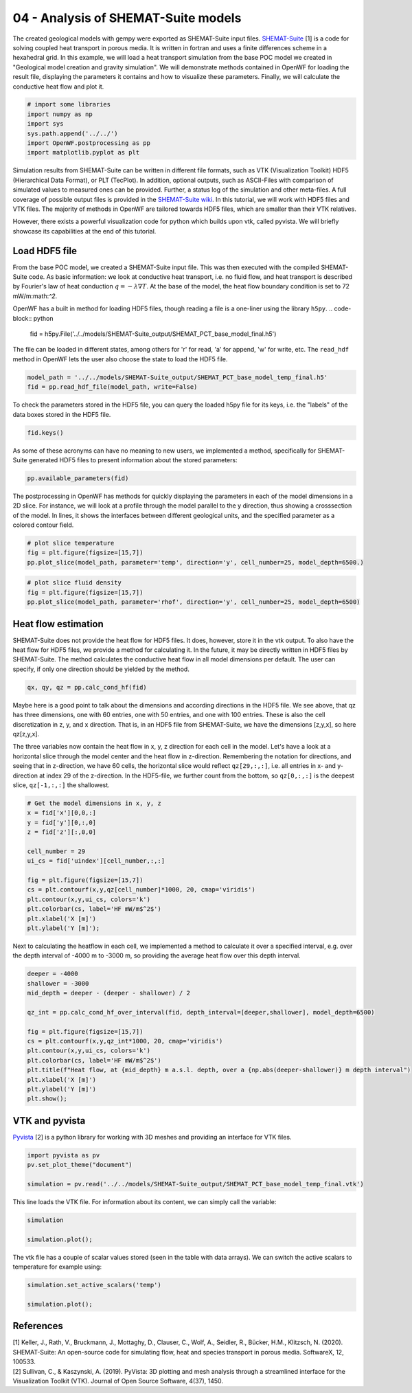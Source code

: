 
.. DO NOT EDIT.
.. THIS FILE WAS AUTOMATICALLY GENERATED BY SPHINX-GALLERY.
.. TO MAKE CHANGES, EDIT THE SOURCE PYTHON FILE:
.. "Tutorials\04_POC-HFD_calculation.py"
.. LINE NUMBERS ARE GIVEN BELOW.

.. only:: html

    .. note::
        :class: sphx-glr-download-link-note

        Click :ref:`here <sphx_glr_download_Tutorials_04_POC-HFD_calculation.py>`
        to download the full example code

.. rst-class:: sphx-glr-example-title

.. _sphx_glr_Tutorials_04_POC-HFD_calculation.py:


04 - Analysis of SHEMAT-Suite models
==========================
 
The created geological models with gempy were exported as SHEMAT-Suite input files. `SHEMAT-Suite <https://git.rwth-aachen.de/SHEMAT-Suite/SHEMAT-Suite-open>`_ [1] is a code for 
solving coupled heat transport in porous media. It is written in fortran and uses a finite differences scheme in a hexahedral grid.
In this example, we will load a heat transport simulation from the base POC model we created in "Geological model creation and gravity simulation". We will demonstrate methods contained 
in OpenWF for loading the result file, displaying the parameters it contains and how to visualize these parameters. Finally, we will calculate the conductive heat flow and plot it.

.. GENERATED FROM PYTHON SOURCE LINES 11-19

.. code-block:: default


    # import some libraries
    import numpy as np
    import sys
    sys.path.append('../../')
    import OpenWF.postprocessing as pp
    import matplotlib.pyplot as plt








.. GENERATED FROM PYTHON SOURCE LINES 20-26

Simulation results from SHEMAT-Suite can be written in different file formats, such as VTK (Visualization Toolkit) HDF5 (Hierarchical Data Format), or PLT (TecPlot). In addition, 
optional outputs, such as ASCII-Files with comparison of simulated values to measured ones can be provided. Further, a status log of the simulation and other meta-files. 
A full coverage of possible output files is provided in the `SHEMAT-Suite wiki <https://git.rwth-aachen.de/SHEMAT-Suite/SHEMAT-Suite-open/-/wikis/home>`_. 
In this tutorial, we will work with HDF5 files and VTK files. The majority of methods in OpenWF are tailored towards HDF5 files, which are smaller than their VTK relatives.

However, there exists a powerful visualization code for python which builds upon vtk, called pyvista. We will briefly showcase its capabilities at the end of this tutorial.

.. GENERATED FROM PYTHON SOURCE LINES 28-41

Load HDF5 file
--------------
From the base POC model, we created a SHEMAT-Suite input file. This was then executed with the compiled SHEMAT-Suite code. As basic information: we look at conductive heat transport, 
i.e. no fluid flow, and heat transport is described by Fourier's law of heat conduction :math:`q = - \lambda \nabla T`. At the base of the model, the heat flow boundary condition is 
set to 
72 mW/m:math:`^2`.

OpenWF has a built in method for loading HDF5 files, though reading a file is a one-liner using the library ``h5py``. 
.. code-block:: python
   fid = h5py.File('../../models/SHEMAT-Suite_output/SHEMAT_PCT_base_model_final.h5')

The file can be loaded in different states, among others for 'r' for read, 'a' for append, 'w' for write, etc. The ``read_hdf`` method in 
OpenWF lets the user also choose the state to load the HDF5 file.

.. GENERATED FROM PYTHON SOURCE LINES 41-46

.. code-block:: default



    model_path = '../../models/SHEMAT-Suite_output/SHEMAT_PCT_base_model_temp_final.h5'
    fid = pp.read_hdf_file(model_path, write=False)








.. GENERATED FROM PYTHON SOURCE LINES 47-48

To check the parameters stored in the HDF5 file, you can query the loaded h5py file for its keys, i.e. the "labels" of the data boxes stored in the HDF5 file.

.. GENERATED FROM PYTHON SOURCE LINES 48-51

.. code-block:: default


    fid.keys()





.. rst-class:: sphx-glr-script-out

 Out:

 .. code-block:: none


    <KeysViewHDF5 ['comp', 'delx', 'dely', 'delz', 'df', 'ec', 'head', 'itemp_bcd', 'itemp_bcn', 'kx', 'ky', 'kz', 'lc', 'lx', 'ly', 'lz', 'por', 'pres', 'q', 'rc', 'rhof', 'temp', 'temp_bcd', 'temp_bcn', 'uindex', 'visf', 'vx', 'vy', 'vz', 'x', 'y', 'z']>



.. GENERATED FROM PYTHON SOURCE LINES 52-54

As some of these acronyms can have no meaning to new users, we implemented a method, specifically for SHEMAT-Suite generated HDF5 files to present information about 
the stored parameters:

.. GENERATED FROM PYTHON SOURCE LINES 54-57

.. code-block:: default


    pp.available_parameters(fid)





.. rst-class:: sphx-glr-script-out

 Out:

 .. code-block:: none


    {'comp': 'compressibility', 'delx': 'discretization in x direction in meter', 'dely': 'discretization in y direction in meter', 'delz': 'discretization in z direction in meter', 'df': '?', 'ec': '?', 'head': 'hydraulic potential in meter', 'itemp_bcd': '?', 'itemp_bcn': '?', 'kx': 'log-permeability (square meter) in x direction', 'ky': 'log-permeability (square meter) in y direction', 'kz': 'log-permeability (square meter) in z direction', 'lc': '?', 'lx': 'thermal conductivity in x direction in watt per meter and kelvin', 'ly': 'thermal conductivity in y direction in watt per meter and kelvin', 'lz': 'thermal conductivity in z direction in watt per meter and kelvin', 'por': 'porosity', 'pres': 'pressure in megapascal', 'q': '?', 'rc': '?', 'rhof': 'density water in kilogram per cubic meter', 'temp': 'temperature in degrees celsius', 'temp_bcd': 'temperature dirichlet boundary condition in degrees celsius', 'temp_bcn': 'temperature neumann boundary condition in degrees celsius', 'uindex': 'rock unit index - geological unit present in the cell', 'visf': 'fluid viscosity', 'vx': 'velocity in x direction in meters per second', 'vy': 'velocity in y direction in meters per second', 'vz': 'velocity in z direction in meters per second', 'x': 'x coordinate in meters', 'y': 'y coordinate in meters', 'z': 'z coordinate in meters'}



.. GENERATED FROM PYTHON SOURCE LINES 58-61

The postprocessing in OpenWF has methods for quickly displaying the parameters in each of the model dimensions in a 2D slice. For instance, we will look at a profile through the model 
parallel to the y direction, thus showing a crosssection of the model. In lines, it shows the interfaces between different geological units, and the specified parameter as a colored 
contour field. 

.. GENERATED FROM PYTHON SOURCE LINES 61-66

.. code-block:: default


    # plot slice temperature
    fig = plt.figure(figsize=[15,7])
    pp.plot_slice(model_path, parameter='temp', direction='y', cell_number=25, model_depth=6500.)




.. image:: /Tutorials/images/sphx_glr_04_POC-HFD_calculation_001.png
    :alt: temp,y-direction, cell 25
    :class: sphx-glr-single-img





.. GENERATED FROM PYTHON SOURCE LINES 67-73

.. code-block:: default


    # plot slice fluid density
    fig = plt.figure(figsize=[15,7])
    pp.plot_slice(model_path, parameter='rhof', direction='y', cell_number=25, model_depth=6500)





.. image:: /Tutorials/images/sphx_glr_04_POC-HFD_calculation_002.png
    :alt: rhof,y-direction, cell 25
    :class: sphx-glr-single-img





.. GENERATED FROM PYTHON SOURCE LINES 74-79

Heat flow estimation
--------------------
SHEMAT-Suite does not provide the heat flow for HDF5 files. It does, however, store it in the vtk output. To also have the heat flow for HDF5 files, we provide a method for calculating 
it. In the future, it may be directly written in HDF5 files by SHEMAT-Suite. The method calculates the conductive heat flow in all model dimensions per default. 
The user can specify, if only one direction should be yielded by the method.

.. GENERATED FROM PYTHON SOURCE LINES 79-82

.. code-block:: default


    qx, qy, qz = pp.calc_cond_hf(fid)








.. GENERATED FROM PYTHON SOURCE LINES 83-89

Maybe here is a good point to talk about the dimensions and according directions in the HDF5 file. We see above, that qz has three dimensions, one with 60 entries, one with 50 entries, 
and one with 100 entries. These is also the cell discretization in z, y, and x direction. That is, in an HDF5 file from SHEMAT-Suite, we have the dimensions [z,y,x], so here qz[z,y,x]. 

The three variables now contain the heat flow in x, y, z direction for each cell in the model. Let's have a look at a horizontal slice through the model center and the heat flow in 
z-direction. Remembering the notation for directions, and seeing that in z-direction, we have 60 cells, the horizontal slice would reflect ``qz[29,:,:]``, i.e. all entries in x- and 
y-direction at index 29 of the z-direction. In the HDF5-file, we further count from the bottom, so ``qz[0,:,:]`` is the deepest slice, ``qz[-1,:,:]`` the shallowest.

.. GENERATED FROM PYTHON SOURCE LINES 89-105

.. code-block:: default


    # Get the model dimensions in x, y, z
    x = fid['x'][0,0,:]
    y = fid['y'][0,:,0]
    z = fid['z'][:,0,0]

    cell_number = 29
    ui_cs = fid['uindex'][cell_number,:,:]

    fig = plt.figure(figsize=[15,7])
    cs = plt.contourf(x,y,qz[cell_number]*1000, 20, cmap='viridis')
    plt.contour(x,y,ui_cs, colors='k')
    plt.colorbar(cs, label='HF mW/m$^2$')
    plt.xlabel('X [m]')
    plt.ylabel('Y [m]');




.. image:: /Tutorials/images/sphx_glr_04_POC-HFD_calculation_003.png
    :alt: 04 POC HFD calculation
    :class: sphx-glr-single-img


.. rst-class:: sphx-glr-script-out

 Out:

 .. code-block:: none


    Text(100.83333333333333, 0.5, 'Y [m]')



.. GENERATED FROM PYTHON SOURCE LINES 106-108

Next to calculating the heatflow in each cell, we implemented a method to calculate it over a specified interval, e.g. over the depth interval of -4000 m to -3000 m, 
so providing the average heat flow over this depth interval.

.. GENERATED FROM PYTHON SOURCE LINES 108-124

.. code-block:: default


    deeper = -4000
    shallower = -3000
    mid_depth = deeper - (deeper - shallower) / 2

    qz_int = pp.calc_cond_hf_over_interval(fid, depth_interval=[deeper,shallower], model_depth=6500)

    fig = plt.figure(figsize=[15,7])
    cs = plt.contourf(x,y,qz_int*1000, 20, cmap='viridis')
    plt.contour(x,y,ui_cs, colors='k')
    plt.colorbar(cs, label='HF mW/m$^2$')
    plt.title(f"Heat flow, at {mid_depth} m a.s.l. depth, over a {np.abs(deeper-shallower)} m depth interval")
    plt.xlabel('X [m]')
    plt.ylabel('Y [m]')
    plt.show();




.. image:: /Tutorials/images/sphx_glr_04_POC-HFD_calculation_004.png
    :alt: Heat flow, at -3500.0 m a.s.l. depth, over a 1000 m depth interval
    :class: sphx-glr-single-img





.. GENERATED FROM PYTHON SOURCE LINES 125-128

VTK and pyvista
---------------
`Pyvista <https://docs.pyvista.org/>`_ [2] is a python library for working with 3D meshes and providing an interface for VTK files.

.. GENERATED FROM PYTHON SOURCE LINES 128-134

.. code-block:: default


    import pyvista as pv
    pv.set_plot_theme("document")

    simulation = pv.read('../../models/SHEMAT-Suite_output/SHEMAT_PCT_base_model_temp_final.vtk')








.. GENERATED FROM PYTHON SOURCE LINES 135-136

This line loads the VTK file. For information about its content, we can simply call the variable:

.. GENERATED FROM PYTHON SOURCE LINES 136-141

.. code-block:: default


    simulation

    simulation.plot();




.. image:: /Tutorials/images/sphx_glr_04_POC-HFD_calculation_005.png
    :alt: 04 POC HFD calculation
    :class: sphx-glr-single-img


.. rst-class:: sphx-glr-script-out

 Out:

 .. code-block:: none


    [(49464.563148517394, 42464.563148517394, 39214.563148517394),
     (14000.0, 7000.0, 3750.0),
     (0.0, 0.0, 1.0)]



.. GENERATED FROM PYTHON SOURCE LINES 142-143

The vtk file has a couple of scalar values stored (seen in the table with data arrays). We can switch the active scalars to temperature for example using:

.. GENERATED FROM PYTHON SOURCE LINES 143-148

.. code-block:: default


    simulation.set_active_scalars('temp')

    simulation.plot();




.. image:: /Tutorials/images/sphx_glr_04_POC-HFD_calculation_006.png
    :alt: 04 POC HFD calculation
    :class: sphx-glr-single-img


.. rst-class:: sphx-glr-script-out

 Out:

 .. code-block:: none


    [(49464.563148517394, 42464.563148517394, 39214.563148517394),
     (14000.0, 7000.0, 3750.0),
     (0.0, 0.0, 1.0)]



.. GENERATED FROM PYTHON SOURCE LINES 149-153

References
----------
| [1] Keller, J., Rath, V., Bruckmann, J., Mottaghy, D., Clauser, C., Wolf, A., Seidler, R., Bücker, H.M., Klitzsch, N. (2020). SHEMAT-Suite: An open-source code for simulating flow, heat and species transport in porous media. SoftwareX, 12, 100533.  
| [2] Sullivan, C., & Kaszynski, A. (2019). PyVista: 3D plotting and mesh analysis through a streamlined interface for the Visualization Toolkit (VTK). Journal of Open Source Software, 4(37), 1450.


.. rst-class:: sphx-glr-timing

   **Total running time of the script:** ( 0 minutes  11.709 seconds)


.. _sphx_glr_download_Tutorials_04_POC-HFD_calculation.py:


.. only :: html

 .. container:: sphx-glr-footer
    :class: sphx-glr-footer-example



  .. container:: sphx-glr-download sphx-glr-download-python

     :download:`Download Python source code: 04_POC-HFD_calculation.py <04_POC-HFD_calculation.py>`



  .. container:: sphx-glr-download sphx-glr-download-jupyter

     :download:`Download Jupyter notebook: 04_POC-HFD_calculation.ipynb <04_POC-HFD_calculation.ipynb>`


.. only:: html

 .. rst-class:: sphx-glr-signature

    `Gallery generated by Sphinx-Gallery <https://sphinx-gallery.github.io>`_
